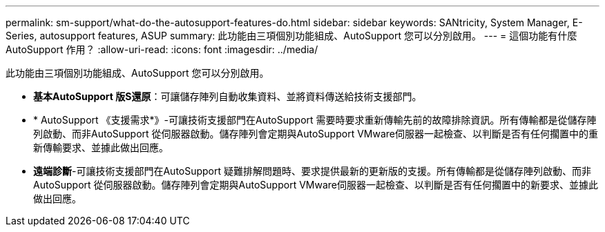---
permalink: sm-support/what-do-the-autosupport-features-do.html 
sidebar: sidebar 
keywords: SANtricity, System Manager, E-Series, autosupport features, ASUP 
summary: 此功能由三項個別功能組成、AutoSupport 您可以分別啟用。 
---
= 這個功能有什麼AutoSupport 作用？
:allow-uri-read: 
:icons: font
:imagesdir: ../media/


[role="lead"]
此功能由三項個別功能組成、AutoSupport 您可以分別啟用。

* *基本AutoSupport 版S還原*：可讓儲存陣列自動收集資料、並將資料傳送給技術支援部門。
* * AutoSupport 《支援需求*》-可讓技術支援部門在AutoSupport 需要時要求重新傳輸先前的故障排除資訊。所有傳輸都是從儲存陣列啟動、而非AutoSupport 從伺服器啟動。儲存陣列會定期與AutoSupport VMware伺服器一起檢查、以判斷是否有任何擱置中的重新傳輸要求、並據此做出回應。
* *遠端診斷*-可讓技術支援部門在AutoSupport 疑難排解問題時、要求提供最新的更新版的支援。所有傳輸都是從儲存陣列啟動、而非AutoSupport 從伺服器啟動。儲存陣列會定期與AutoSupport VMware伺服器一起檢查、以判斷是否有任何擱置中的新要求、並據此做出回應。

